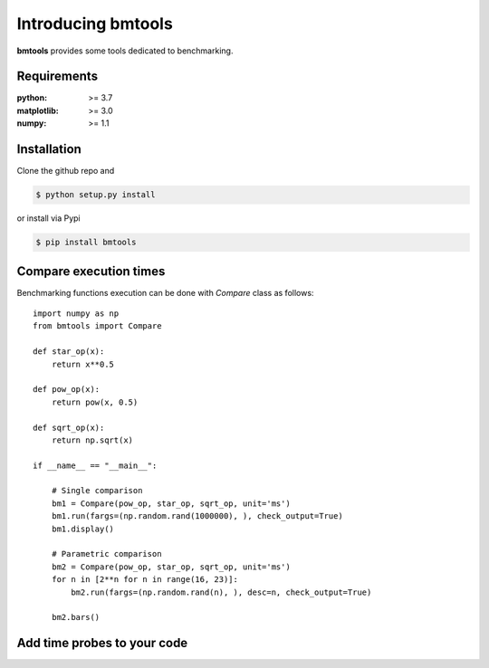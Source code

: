 Introducing bmtools
===================

|Pypi| |Build| |Licence|


.. image:: https://github.com/ipselium/bmtools/blob/master/docs/compare.png


**bmtools** provides some tools dedicated to benchmarking.


Requirements
------------

:python: >= 3.7
:matplotlib: >= 3.0
:numpy: >= 1.1

Installation
------------

Clone the github repo and

.. code:: console

    $ python setup.py install

or install via Pypi

.. code:: console

    $ pip install bmtools


Compare execution times
-----------------------

Benchmarking functions execution can be done with `Compare` class as follows::

   import numpy as np
   from bmtools import Compare

   def star_op(x):
       return x**0.5

   def pow_op(x):
       return pow(x, 0.5)

   def sqrt_op(x):
       return np.sqrt(x)

   if __name__ == "__main__":

       # Single comparison
       bm1 = Compare(pow_op, star_op, sqrt_op, unit='ms')
       bm1.run(fargs=(np.random.rand(1000000), ), check_output=True)
       bm1.display()

       # Parametric comparison
       bm2 = Compare(pow_op, star_op, sqrt_op, unit='ms')
       for n in [2**n for n in range(16, 23)]:
           bm2.run(fargs=(np.random.rand(n), ), desc=n, check_output=True)

       bm2.bars()


Add time probes to your code
----------------------------



.. |Pypi| image:: https://badge.fury.io/py/bmtools.svg
    :target: https://pypi.org/project/bmtools
    :alt: Pypi Package

.. |Licence| image:: https://img.shields.io/github/license/ipselium/bmtools.svg

.. |Build| image:: https://travis-ci.org/ipselium/bmtools.svg?branch=master
    :target: https://travis-ci.org/ipselium/bmtools
